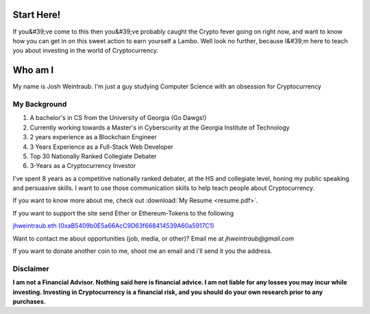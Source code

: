 Start Here!
==================================================================
If you&#39;ve come to this then you&#39;ve probably caught the Crypto fever going on right now, and want to know how you can get in on this sweet action to earn yourself a Lambo. Well look no further, because I&#39;m here to teach you about investing in the world of Cryptocurrency.

Who am I
===========

My name is Josh Weintraub. I'm just a guy studying Computer Science with an obsession for Cryptocurrency


My Background
****************************


1. A bachelor's in CS from the University of Georgia (Go Dawgs!)
2. Currently working towards a Master's in Cyberscurity at the Georgia Institute of Technology
3. 2 years experience as a Blockchain Engineer
4. 3 Years Experience as a Full-Stack Web Developer
5. Top 30 Nationally Ranked Collegiate Debater
6. 3-Years as a Cryptocurrency Investor

I've spent 8 years as a competitive nationally ranked debater, at the HS and collegiate level, honing my public speaking and persuasive skills. I want to use those communication skills to help teach people about Cryptocurrency.

If you want to know more about me, check out  :download:`My Resume <resume.pdf>`.

If you want to support the site send Ether or Ethereum-Tokens to the following

`jhweintraub.eth (0xaB5409b0E5a66AcC9D63f668414539A60a5917C1) <https://etherscan.io/address/0xaB5409b0E5a66AcC9D63f668414539A60a5917C1>`_


Want to contact me about opportunities (job, media, or other)?
Email me at *jhweintraub@gmail.com*

If you want to donate another coin to me, shoot me an email and i'll send it you the address.

.. image:: images/bossassbitch.jpeg
		:width: 120pt

Disclaimer
***************************
**I am not a Financial Advisor. Nothing said here is financial advice. I am not liable for any losses you may incur while investing. Investing in Cryptocurrency is a financial risk, and you should do your own research prior to any purchases.**
